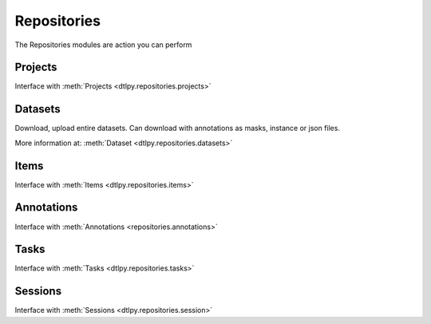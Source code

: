 Repositories
============
The Repositories modules are action you can perform 

Projects
--------
Interface with :meth:`Projects <dtlpy.repositories.projects>`

Datasets
--------
Download, upload entire datasets.
Can download with annotations as masks, instance or json files.

More information at: :meth:`Dataset  <dtlpy.repositories.datasets>`

Items
-----
Interface with :meth:`Items <dtlpy.repositories.items>`


Annotations
-----------
Interface with :meth:`Annotations <repositories.annotations>`


Tasks
-----
Interface with :meth:`Tasks <dtlpy.repositories.tasks>`


Sessions
--------
Interface with :meth:`Sessions <dtlpy.repositories.session>`


